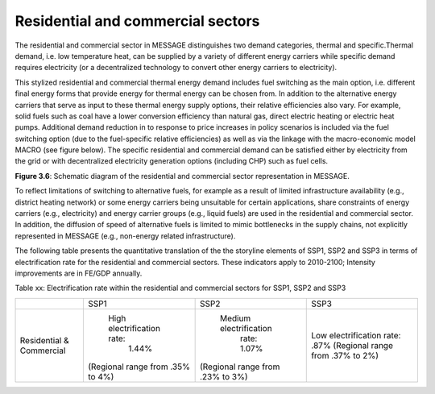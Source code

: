 .. _resid_commerc:

Residential and commercial sectors
===================================
The residential and commercial sector in MESSAGE distinguishes two demand categories, thermal and specific.Thermal demand, i.e. low temperature heat, can be supplied by a variety of different energy carriers while specific demand requires electricity (or a decentralized technology to convert other energy carriers to electricity).

This stylized residential and commercial thermal energy demand includes fuel switching as the main option, i.e. different final energy forms that provide energy for thermal energy can be chosen from. In addition to the alternative energy carriers that serve as input to these thermal energy supply options, their relative efficiencies also vary. For example, solid fuels such as coal have a lower conversion efficiency than natural gas, direct electric heating or electric heat pumps. Additional demand reduction in to response to price increases in policy scenarios is included via the fuel switching option (due to the fuel-specific relative efficiencies) as well as via the linkage with the macro-economic model MACRO (see figure below). The specific residential and commercial demand can be satisfied either by electricity from the grid or with decentralized electricity generation options (including CHP) such as fuel cells. 

.. image:: /_static/residential-commercial_end-use.png

**Figure 3.6**: Schematic diagram of the residential and commercial sector representation in MESSAGE.

To reflect limitations of switching to alternative fuels, for example as a result of limited infrastructure availability (e.g., district heating network) or some energy carriers being unsuitable for certain applications, share constraints of energy carriers (e.g., electricity) and energy carrier groups (e.g., liquid fuels) are used in the residential and commercial sector. In addition, the diffusion of speed of alternative fuels is limited to mimic bottlenecks in the supply chains, not explicitly represented in MESSAGE (e.g., non-energy related infrastructure).

The following table presents the quantitative translation of the the storyline elements of SSP1, SSP2 and SSP3 in terms of electrification rate for the residential and commercial sectors. These indicators apply to 2010-2100; Intensity improvements are in FE/GDP annually.

Table xx: Electrification rate within the residential and commercial sectors for SSP1, SSP2 and SSP3

+--------------------------+----------------------------------+----------------------------------+----------------------------------+
|                          | SSP1                             | SSP2                             | SSP3                             |
+--------------------------+----------------------------------+----------------------------------+----------------------------------+
| Residential & Commercial |    High electrification rate:    |      Medium electrification      | Low electrification rate:        |
|                          |               1.44%              |            rate: 1.07%           | .87%                             |
|                          | (Regional range from .35% to 4%) | (Regional range from .23% to 3%) | (Regional range from .37% to 2%) |
+--------------------------+----------------------------------+----------------------------------+----------------------------------+
